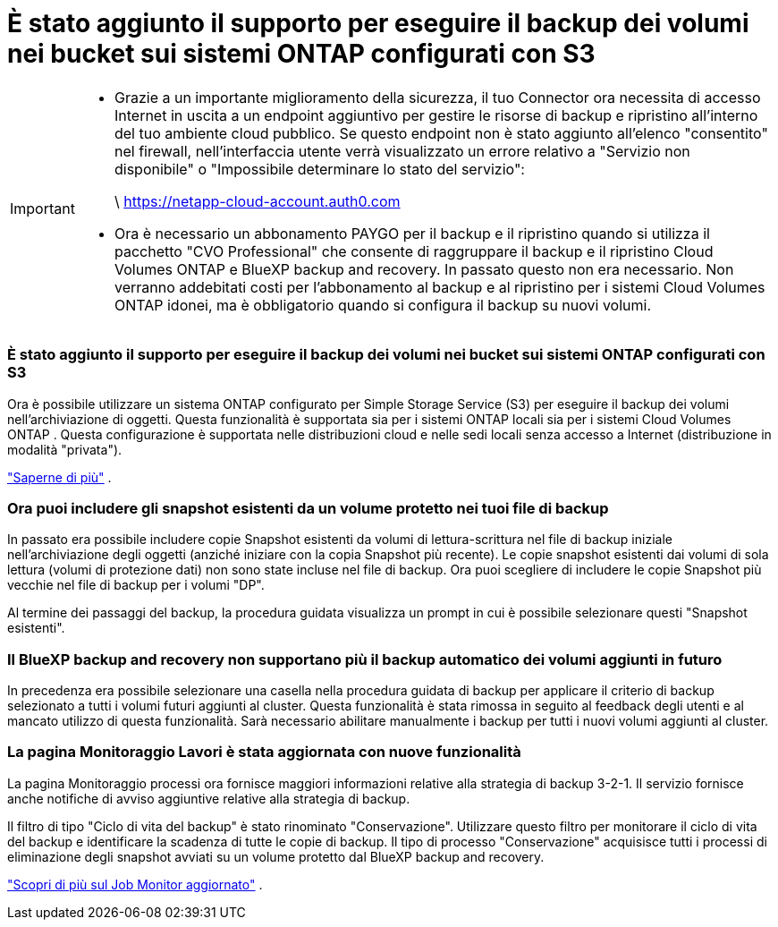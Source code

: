= È stato aggiunto il supporto per eseguire il backup dei volumi nei bucket sui sistemi ONTAP configurati con S3
:allow-uri-read: 


[IMPORTANT]
====
* Grazie a un importante miglioramento della sicurezza, il tuo Connector ora necessita di accesso Internet in uscita a un endpoint aggiuntivo per gestire le risorse di backup e ripristino all'interno del tuo ambiente cloud pubblico.  Se questo endpoint non è stato aggiunto all'elenco "consentito" nel firewall, nell'interfaccia utente verrà visualizzato un errore relativo a "Servizio non disponibile" o "Impossibile determinare lo stato del servizio":
+
\ https://netapp-cloud-account.auth0.com

* Ora è necessario un abbonamento PAYGO per il backup e il ripristino quando si utilizza il pacchetto "CVO Professional" che consente di raggruppare il backup e il ripristino Cloud Volumes ONTAP e BlueXP backup and recovery.  In passato questo non era necessario.  Non verranno addebitati costi per l'abbonamento al backup e al ripristino per i sistemi Cloud Volumes ONTAP idonei, ma è obbligatorio quando si configura il backup su nuovi volumi.


====


=== È stato aggiunto il supporto per eseguire il backup dei volumi nei bucket sui sistemi ONTAP configurati con S3

Ora è possibile utilizzare un sistema ONTAP configurato per Simple Storage Service (S3) per eseguire il backup dei volumi nell'archiviazione di oggetti.  Questa funzionalità è supportata sia per i sistemi ONTAP locali sia per i sistemi Cloud Volumes ONTAP .  Questa configurazione è supportata nelle distribuzioni cloud e nelle sedi locali senza accesso a Internet (distribuzione in modalità "privata").

https://docs.netapp.com/us-en/bluexp-backup-recovery/task-backup-onprem-to-ontap-s3.html["Saperne di più"] .



=== Ora puoi includere gli snapshot esistenti da un volume protetto nei tuoi file di backup

In passato era possibile includere copie Snapshot esistenti da volumi di lettura-scrittura nel file di backup iniziale nell'archiviazione degli oggetti (anziché iniziare con la copia Snapshot più recente).  Le copie snapshot esistenti dai volumi di sola lettura (volumi di protezione dati) non sono state incluse nel file di backup.  Ora puoi scegliere di includere le copie Snapshot più vecchie nel file di backup per i volumi "DP".

Al termine dei passaggi del backup, la procedura guidata visualizza un prompt in cui è possibile selezionare questi "Snapshot esistenti".



=== Il BlueXP backup and recovery non supportano più il backup automatico dei volumi aggiunti in futuro

In precedenza era possibile selezionare una casella nella procedura guidata di backup per applicare il criterio di backup selezionato a tutti i volumi futuri aggiunti al cluster.  Questa funzionalità è stata rimossa in seguito al feedback degli utenti e al mancato utilizzo di questa funzionalità.  Sarà necessario abilitare manualmente i backup per tutti i nuovi volumi aggiunti al cluster.



=== La pagina Monitoraggio Lavori è stata aggiornata con nuove funzionalità

La pagina Monitoraggio processi ora fornisce maggiori informazioni relative alla strategia di backup 3-2-1.  Il servizio fornisce anche notifiche di avviso aggiuntive relative alla strategia di backup.

Il filtro di tipo "Ciclo di vita del backup" è stato rinominato "Conservazione".  Utilizzare questo filtro per monitorare il ciclo di vita del backup e identificare la scadenza di tutte le copie di backup.  Il tipo di processo "Conservazione" acquisisce tutti i processi di eliminazione degli snapshot avviati su un volume protetto dal BlueXP backup and recovery.

https://docs.netapp.com/us-en/bluexp-backup-recovery/task-monitor-backup-jobs.html["Scopri di più sul Job Monitor aggiornato"] .
